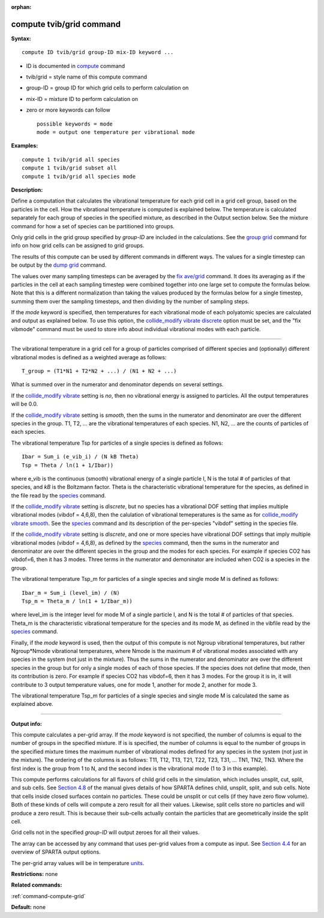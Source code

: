 :orphan:

.. _command-compute-tvib-grid:

#########################
compute tvib/grid command
#########################

**Syntax:**

::

   compute ID tvib/grid group-ID mix-ID keyword ... 

-  ID is documented in `compute <compute.html>`__ command
-  tvib/grid = style name of this compute command
-  group-ID = group ID for which grid cells to perform calculation on
-  mix-ID = mixture ID to perform calculation on
-  zero or more keywords can follow

   ::

        possible keywords = mode
        mode = output one temperature per vibrational mode 

**Examples:**

::

   compute 1 tvib/grid all species
   compute 1 tvib/grid subset all
   compute 1 tvib/grid all species mode 

**Description:**

Define a computation that calculates the vibrational temperature for
each grid cell in a grid cell group, based on the particles in the cell.
How the vibrational temperature is computed is explained below. The
temperature is calculated separately for each group of species in the
specified mixture, as described in the Output section below. See the
mixture command for how a set of species can be partitioned into groups.

Only grid cells in the grid group specified by *group-ID* are included
in the calculations. See the `group grid <group.html>`__ command for
info on how grid cells can be assigned to grid groups.

The results of this compute can be used by different commands in
different ways. The values for a single timestep can be output by the
`dump grid <dump.html>`__ command.

The values over many sampling timesteps can be averaged by the `fix
ave/grid <fix_ave_grid.html>`__ command. It does its averaging as if the
particles in the cell at each sampling timestep were combined together
into one large set to compute the formulas below. Note that this is a
different normalization than taking the values produced by the formulas
below for a single timestep, summing them over the sampling timesteps,
and then dividing by the number of sampling steps.

If the *mode* keyword is specified, then temperatures for each
vibrational mode of each polyatomic species are calculated and output as
explained below. To use this option, the `collide_modify vibrate
discrete <collide_modify.html>`__ option must be set, and the "fix
vibmode" command must be used to store info about individual vibrational
modes with each particle.

--------------

The vibrational temperature in a grid cell for a group of particles
comprised of different species and (optionally) different vibrational
modes is defined as a weighted average as follows:

::

   T_group = (T1*N1 + T2*N2 + ...) / (N1 + N2 + ...) 

What is summed over in the numerator and denominator depends on several
settings.

If the `collide_modify vibrate <collide_modify.html>`__ setting is *no*,
then no vibrational energy is assigned to particles. All the output
temperatures will be 0.0.

If the `collide_modify vibrate <collide_modify.html>`__ setting is
*smooth*, then the sums in the numerator and denominator are over the
different species in the group. T1, T2, ... are the vibrational
temperatures of each species. N1, N2, ... are the counts of particles of
each species.

The vibrational temperature Tsp for particles of a single species is
defined as follows:

::

   Ibar = Sum_i (e_vib_i) / (N kB Theta)
   Tsp = Theta / ln(1 + 1/Ibar)) 

where e_vib is the continuous (smooth) vibrational energy of a single
particle I, N is the total # of particles of that species, and *kB* is
the Boltzmann factor. Theta is the characteristic vibrational
temperature for the species, as defined in the file read by the
`species <species.html>`__ command.

If the `collide_modify vibrate <collide_modify.html>`__ setting is
*discrete*, but no species has a vibrational DOF setting that implies
multiple vibrational modes (vibdof = 4,6,8), then the calulation of
vibrational temeperatures is the same as for `collide_modify vibrate
smooth <collide_modify.html>`__. See the `species <species.html>`__
command and its description of the per-species "vibdof" setting in the
species file.

If the `collide_modify vibrate <collide_modify.html>`__ setting is
*discrete*, and one or more species have vibrational DOF settings that
imply multiple vibrational modes (vibdof = 4,6,8), as defined by the
`species <species.html>`__ command, then the sums in the numerator and
denominator are over the different species in the group and the modes
for each species. For example if species CO2 has vibdof=6, then it has 3
modes. Three terms in the numerator and demoninator are included when
CO2 is a species in the group.

The vibrational temperature Tsp_m for particles of a single species and
single mode M is defined as follows:

::

   Ibar_m = Sum_i (level_im) / (N)
   Tsp_m = Theta_m / ln(1 + 1/Ibar_m)) 

where level_im is the integer level for mode M of a single particle I,
and N is the total # of particles of that species. Theta_m is the
characteristic vibrational temperature for the species and its mode M,
as defined in the vibfile read by the `species <species.html>`__
command.

Finally, if the *mode* keyword is used, then the output of this compute
is not Ngroup vibrational temperatures, but rather Ngroup*Nmode
vibrational temperatures, where Nmode is the maximum # of vibrational
modes associated with any species in the system (not just in the
mixture). Thus the sums in the numerator and denominator are over the
different species in the group but for only a single modes of each of
those species. If the species does not define that mode, then its
contribution is zero. For example if species CO2 has vibdof=6, then it
has 3 modes. For the group it is in, it will contribute to 3 output
temperature values, one for mode 1, another for mode 2, another for mode
3.

The vibrational temperature Tsp_m for particles of a single species and
single mode M is calculated the same as explained above.

--------------

**Output info:**

This compute calculates a per-grid array. If the *mode* keyword is not
specified, the number of columns is equal to the number of groups in the
specified mixture. If is is specified, the number of columns is equal to
the number of groups in the specified mixture times the maximum number
of vibrational modes defined for any species in the system (not just in
the mixture). The ordering of the columns is as follows: T11, T12, T13,
T21, T22, T23, T31, ... TN1, TN2, TN3. Where the first index is the
group from 1 to N, and the second index is the vibrational mode (1 to 3
in this example).

This compute performs calculations for all flavors of child grid cells
in the simulation, which includes unsplit, cut, split, and sub cells.
See `Section 4.8 <Section_howto.html#howto_8>`__ of the manual gives
details of how SPARTA defines child, unsplit, split, and sub cells. Note
that cells inside closed surfaces contain no particles. These could be
unsplit or cut cells (if they have zero flow volume). Both of these
kinds of cells will compute a zero result for all their values.
Likewise, split cells store no particles and will produce a zero result.
This is because their sub-cells actually contain the particles that are
geometrically inside the split cell.

Grid cells not in the specified *group-ID* will output zeroes for all
their values.

The array can be accessed by any command that uses per-grid values from
a compute as input. See `Section 4.4 <Section_howto.html#howto_4>`__ for
an overview of SPARTA output options.

The per-grid array values will be in temperature `units <units.html>`__.

**Restrictions:** none

**Related commands:**

:ref:`command-compute-grid`

**Default:** none
